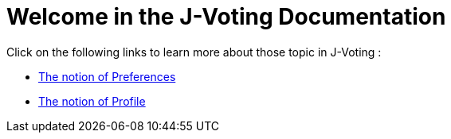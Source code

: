 = Welcome in the J-Voting Documentation 


Click on the following links to learn more about those topic in J-Voting :

- link:preferenceInterfaces.adoc[The notion of Preferences]
- link:profileInterfaces.adoc[The notion of Profile]

